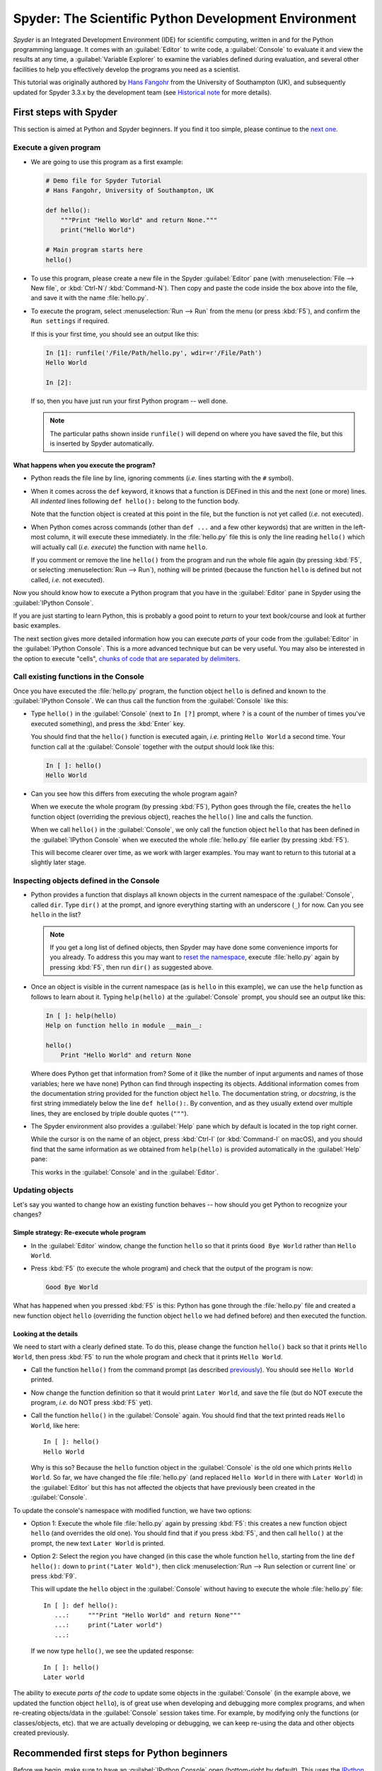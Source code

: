 #####################################################
Spyder: The Scientific Python Development Environment
#####################################################

*Spyder* is an Integrated Development Environment (IDE) for scientific computing, written in and for the Python programming language.
It comes with an :guilabel:`Editor` to write code, a :guilabel:`Console` to evaluate it and view the results at any time, a :guilabel:`Variable Explorer` to examine the variables defined during evaluation, and several other facilities to help you effectively develop the programs you need as a scientist.


This tutorial was originally authored by `Hans Fangohr <https://fangohr.github.io/>`__ from the University of Southampton (UK), and subsequently updated for Spyder 3.3.x by the development team (see `Historical note`_ for more details).



=======================
First steps with Spyder
=======================

This section is aimed at Python and Spyder beginners.
If you find it too simple, please continue to the `next one <python-beginners-ref_>`__.


Execute a given program
~~~~~~~~~~~~~~~~~~~~~~~

* We are going to use this program as a first example:

  .. code-block:: python

        # Demo file for Spyder Tutorial
        # Hans Fangohr, University of Southampton, UK

        def hello():
            """Print "Hello World" and return None."""
            print("Hello World")

        # Main program starts here
        hello()

* To use this program, please create a new file in the Spyder :guilabel:`Editor` pane (with :menuselection:`File --> New file`, or :kbd:`Ctrl-N`/ :kbd:`Command-N`).
  Then copy and paste the code inside the box above into the file, and save it with the name :file:`hello.py`.

* To execute the program, select :menuselection:`Run --> Run` from the menu (or press :kbd:`F5`), and confirm the ``Run settings`` if required.

  If this is your first time, you should see an output like this:

  .. code-block:: python

        In [1]: runfile('/File/Path/hello.py', wdir=r'/File/Path')
        Hello World

        In [2]:

  If so, then you have just run your first Python program -- well done.

  .. note::

     The particular paths shown inside ``runfile()`` will depend on where you have saved the file, but this is inserted by Spyder automatically.


What happens when you execute the program?
------------------------------------------

* Python reads the file line by line, ignoring comments (*i.e.* lines starting with the ``#`` symbol).

* When it comes across the ``def`` keyword, it knows that a function is DEFined in this and the next (one or more) lines.
  All *indented* lines following ``def hello():`` belong to the function body.

  Note that the function object is created at this point in the file, but the function is not yet called (*i.e.* not executed).

* When Python comes across commands (other than ``def ...`` and a few other keywords) that are written in the left-most column, it will execute these immediately.
  In the :file:`hello.py` file this is only the line reading ``hello()`` which will actually call (*i.e.* *execute*) the function with name ``hello``.

  If you comment or remove the line ``hello()`` from the program and run the whole file again (by pressing :kbd:`F5`, or selecting :menuselection:`Run --> Run`), nothing will be printed (because the function ``hello`` is defined but not called, *i.e.* not executed).


Now you should know how to execute a Python program that you have in the :guilabel:`Editor` pane in Spyder using the :guilabel:`IPython Console`.

If you are just starting to learn Python, this is probably a good point to return to your text book/course and look at further basic examples.


The next section gives more detailed information how you can execute *parts* of your code from the :guilabel:`Editor` in the :guilabel:`IPython Console`.
This is a more advanced technique but can be very useful.
You may also be interested in the option to execute "cells", `chunks of code that are separated by delimiters <cell-shortcut-ref_>`__.


.. _call-functions-console-ref:

Call existing functions in the Console
~~~~~~~~~~~~~~~~~~~~~~~~~~~~~~~~~~~~~~

Once you have executed the :file:`hello.py` program, the function object ``hello`` is defined and known to the :guilabel:`IPython Console`.
We can thus call the function from the :guilabel:`Console` like this:

* Type ``hello()`` in the :guilabel:`Console` (next to ``In [?]`` prompt, where ``?`` is a count of the number of times you've executed something), and press the :kbd:`Enter` key.

  You should find that the ``hello()`` function is executed again, *i.e.* printing ``Hello World`` a second time.
  Your function call at the :guilabel:`Console` together with the output should look like this:

  .. code-block:: python

        In [ ]: hello()
        Hello World

* Can you see how this differs from executing the whole program again?

  When we execute the whole program (by pressing :kbd:`F5`), Python goes through the file, creates the ``hello`` function object (overriding the previous object), reaches the ``hello()`` line and calls the function.

  When we call ``hello()`` in the :guilabel:`Console`, we only call the function object ``hello`` that has been defined in the :guilabel:`IPython Console` when we executed the whole :file:`hello.py` file earlier (by pressing :kbd:`F5`).

  This will become clearer over time, as we work with larger examples.
  You may want to return to this tutorial at a slightly later stage.


Inspecting objects defined in the Console
~~~~~~~~~~~~~~~~~~~~~~~~~~~~~~~~~~~~~~~~~

* Python provides a function that displays all known objects in the current namespace of the :guilabel:`Console`, called ``dir``.
  Type ``dir()`` at the prompt, and ignore everything starting with an underscore (``_``) for now.
  Can you see ``hello`` in the list?

  .. note::

    If you get a long list of defined objects, then Spyder may have done some convenience imports for you already.
    To address this you may want to `reset the namespace <reset-namespace-ref_>`_, execute :file:`hello.py` again by pressing :kbd:`F5`, then run ``dir()`` as suggested above.

* Once an object is visible in the current namespace (as is ``hello`` in this example), we can use the ``help`` function as follows to learn about it.
  Typing ``help(hello)`` at the :guilabel:`Console` prompt, you should see an output like this:

  .. code-block:: python

        In [ ]: help(hello)
        Help on function hello in module __main__:

        hello()
            Print "Hello World" and return None


  Where does Python get that information from?
  Some of it (like the number of input arguments and names of those variables; here we have none) Python can find through inspecting its objects.
  Additional information comes from the documentation string provided for the function object ``hello``.
  The documentation string, or *docstring*, is the first string immediately below the line ``def hello():``.
  By convention, and as they usually extend over multiple lines, they are enclosed by triple double quotes (``"""``).

* The Spyder environment also provides a :guilabel:`Help` pane which by default is located in the top right corner.

  While the cursor is on the name of an object, press :kbd:`Ctrl-I` (or :kbd:`Command-I` on macOS), and you should find that the same information as we obtained from ``help(hello)`` is provided automatically in the :guilabel:`Help` pane:

  .. image:: images/spyder-hello-docstring.png
       :align: center

  This works in the :guilabel:`Console` and in the :guilabel:`Editor`.


Updating objects
~~~~~~~~~~~~~~~~

Let's say you wanted to change how an existing function behaves -- how should you get Python to recognize your changes?


Simple strategy: Re-execute whole program
-----------------------------------------

* In the :guilabel:`Editor` window, change the function ``hello`` so that it prints ``Good Bye World`` rather than ``Hello World``.

* Press :kbd:`F5` (to execute the whole program) and check that the output of the program is now:

  .. code-block:: python

        Good Bye World

What has happened when you pressed :kbd:`F5` is this: Python has gone through the :file:`hello.py` file and created a new function object ``hello`` (overriding the function object ``hello`` we had defined before) and then executed the function.


Looking at the details
----------------------

We need to start with a clearly defined state.
To do this, please change the function ``hello()`` back so that it prints ``Hello World``, then press :kbd:`F5` to run the whole program and check that it prints ``Hello World``.

* Call the function ``hello()`` from the command prompt (as described `previously <call-functions-console-ref_>`__).
  You should see ``Hello World`` printed.

* Now change the function definition so that it would print ``Later World``, and save the file (but do NOT execute the program, *i.e.* do NOT press :kbd:`F5` yet).

* Call the function ``hello()`` in the :guilabel:`Console` again.
  You should find that the text printed reads ``Hello World``, like here::

    In [ ]: hello()
    Hello World

  Why is this so?
  Because the ``hello`` function object in the :guilabel:`Console` is the old one which prints ``Hello World``.
  So far, we have changed the file :file:`hello.py` (and replaced ``Hello World`` in there with ``Later World``) in the :guilabel:`Editor` but this has not affected the objects that have previously been created in the :guilabel:`Console`.

To update the console's namespace with modified function, we have two options:

* Option 1: Execute the whole file :file:`hello.py` again by pressing :kbd:`F5`: this creates a new function object ``hello`` (and overrides the old one).
  You should find that if you press :kbd:`F5`, and then call ``hello()`` at the prompt, the new text ``Later World`` is printed.

* Option 2: Select the region you have changed (in this case the whole function ``hello``, starting from the line ``def hello():`` down to ``print("Later Wold")``, then click :menuselection:`Run --> Run selection or current line` or press :kbd:`F9`.

  This will update the ``hello`` object in the :guilabel:`Console` without having to execute the whole :file:`hello.py` file::

     In [ ]: def hello():
        ...:     """Print "Hello World" and return None"""
        ...:     print("Later world")
        ...:

  If we now type ``hello()``, we see the updated response::

     In [ ]: hello()
     Later world

The ability to execute *parts of the code* to update some objects in the :guilabel:`Console` (in the example above, we updated the function object ``hello``), is of great use when developing and debugging more complex programs, and when re-creating objects/data in the :guilabel:`Console` session takes time.
For example, by modifying only the functions (or classes/objects, etc). that we are actually developing or debugging, we can keep re-using the data and other objects created previously.



.. _python-beginners-ref:

============================================
Recommended first steps for Python beginners
============================================

Before we begin, make sure to have an :guilabel:`IPython Console` open (bottom-right by default).
This uses the `IPython <https://ipython.org>`__ interpreter, standard in the scientific community.
To open a new :guilabel:`Console` at any time, select :menuselection:`Consoles --> Open an IPython Console`.


.. _reset-namespace-ref:

Reset the namespace
~~~~~~~~~~~~~~~~~~~

The `namespace <https://bytebaker.com/2008/07/30/python-namespaces/>`__ (*i.e.* the collection of objects defined in the :guilabel:`Console` at any given time) can be cleared in IPython using the ``%reset`` command.
Type ``%reset`` and press :kbd:`Enter`, then confirm with ``y``:

.. code-block:: none

    In [1]: %reset

    Once deleted, variables cannot be recovered. Proceed (y/[n])? y

    In [2]:

You can also accomplish the same thing by selecting ``Remove all variables`` from the "Gear" option menu in the top right of the :guilabel:`IPython Console` pane.
We discuss this a little further, but you can skip the following if you are not interested.

After issuing the ``%reset`` command or selecting ``Remove all variables``, we should only have a few objects defined in the namespace of that session.
We can list all of them using the ``dir()`` command:

.. code-block:: python

    In [2]: dir()
    Out[2]:
    ['In',
    'Out',
    '__builtin__',
    '__builtins__',
    '__name__',
    '_dh',
    '_i',
    '_i2',
    '_ih',
    '_ii',
    '_iii',
    '_oh',
    '_sh',
    'exit',
    'get_ipython',
    'quit']

Finally, if you like to skip the confirmation step of the ``reset`` command, you can use ``%reset -f`` instead of ``%reset``; or, tick the ``Don't show again`` checkbox in the ``Remove all variables`` dialog.


Strive for PEP8 Compliance
~~~~~~~~~~~~~~~~~~~~~~~~~~

In addition to the syntax that is enforced by the Python programming language, there are additional conventions regarding the layout of the source code, in particular the `Style Guide for Python source code <https://www.python.org/dev/peps/pep-0008/>`__ known as "PEP 8".
By following this guide and writing code in the same style as almost all Python programmers do, it becomes easier to read, and thus easier to debug and re-use -- both for the original author and others.

To have Spyder check this for you automatically, see the `next section <pep8-enable-ref_>`__.



====================
Selected preferences
====================

Where are the preferences?
~~~~~~~~~~~~~~~~~~~~~~~~~~

A lot of Spyder's behaviour can be configured through its Preferences.
Where this is located in the menu depends on your operating system:

* On Windows and Linux, go to :menuselection:`Tools --> Preferences`

* On macOS, navigate to :menuselection:`Python/Spyder --> Preferences`


.. _pep8-enable-ref:

Warn if PEP 8 code style guidelines are violated
~~~~~~~~~~~~~~~~~~~~~~~~~~~~~~~~~~~~~~~~~~~~~~~~

Go to :menuselection:`Preferences --> Editor --> Code Introspection/Analysis` and tick the checkbox next to ``Real-time code style analysis``.


Automatic Symbolic Python
~~~~~~~~~~~~~~~~~~~~~~~~~

Through :menuselection:`Preferences --> IPython console --> Advanced Settings --> Use symbolic math` we can activate the console's SYMbolic PYthon (sympy) mode that is provided by the `SymPy <https://www.sympy.org/>`_ Python package.
This allows nicely rendered mathematical output (LaTeX style), imports some SymPy objects automatically when the :guilabel:`IPython Console` starts, and reports what it has done.
You'll need to have SymPy installed for it to work, and a LaTeX distribution on your system to see the formatted output (see the `Getting LaTeX <https://www.latex-project.org/get/>`__ page on the LaTeX site to acquire the latter, if you don't already have it).

.. code-block:: python

    These commands were executed:
    >>> from __future__ import division
    >>> from sympy import *
    >>> x, y, z, t = symbols('x y z t')
    >>> k, m, n = symbols('k m n', integer=True)
    >>> f, g, h = symbols('f g h', cls=Function)

We can now use the variables ``x`` and ``y``, for example like this:

.. image:: images/spyder-sympy-example.png
     :align: center



.. _shortcut-list-ref:

==============================
Shortcuts for useful functions
==============================

.. note::

   The following are the default shortcuts; however, those marked with ``*`` can be customized through the Keyboard shortcuts tab in the Preferences.
   Also, macOS users should substitute ``Command`` for ``Ctrl``, and ``Option`` for ``Alt``.

* :kbd:`F5`\* executes the current file.

* :kbd:`F9`\* executes the currently highlighted chunk of code; this is very useful to (say) update definitions of functions in the :guilabel:`Console` session without having to run the whole file again.
  If nothing is selected, :kbd:`F9`\* executes the current line.

* :kbd:`Tab`\* auto-completes commands, function names, variable names, and methods in the :guilabel:`Console` and the :guilabel:`Editor`.
  This feature is very useful, and should be employed routinely.
  Do try it now if auto-completion is new to you.
  Assume you have defined a variable::

    mylongvariablename = 42

  Suppose we need to write code that computes ``mylongvariablename + 100``.
  We can simply type ``my`` and then press the :kbd:`Tab` key.
  The full variable name will be completed and inserted at the cursor position if the name is unique, and then we can carry on and type `` + 100``.
  If the name is not uniquely identifiable given the letters ``my``, a list field will be displayed from which the desired variable can be chosen.
  Choosing from the list can be done with the :kbd:`Up` and :kbd:`Down` keys with the :kbd:`Enter` key to select, or by typing more letters of the name in question (the selection will update automatically) and confirming by pressing :kbd:`Enter` when the appropriate name is identified.

.. _cell-shortcut-ref:

* :kbd:`Ctrl-Enter`\* executes the current cell (menu entry :menuselection:`Run --> Run cell`).
  A cell is defined as the code between two lines which start with the characters ``#%%``, ``# %%`` or ``# <codecell>``.

* :kbd:`Shift-Enter`\* executes the current cell and advances the cursor to the next cell (menu entry :menuselection:`Run --> Run cell and advance`).

  Cells are useful to execute a large file/code segment in smaller units.
  (It is a little bit like a cell in an IPython notebook, in that chunks of code can be run independently).

* :kbd:`Alt-Up`\* moves the current line up.
  If multiple lines are highlighted, they are moved up together.
  :kbd:`Alt-Down`\* works correspondingly, moving line(s) down.

* :kbd:`Ctrl-LeftMouseButton` or :kbd:`Alt-G`\* on a function/method in the :guilabel:`Editor` opens a new :guilabel:`Editor` tab showing the definition of that function.

* :kbd:`Shift-Ctrl-Alt-M`\* maximizes the current window (or changes the size back to normal if pressed in a maximized window).

* :kbd:`Ctrl-Shift-F`\* activates the Find in Files pane, allowing ``grep``-like searches across all files in a specified scope.

* :kbd:`Ctrl - =` will increase the font size in the :guilabel:`Editor` or the :guilabel:`Console`, whereas :kbd:`Ctrl - -` will decrease it.

  The font face and size for other parts of the UI can be set under :menuselection:`Preferences --> General --> Appearance --> Fonts`.

* :kbd:`Ctrl-S`\* *in the* :guilabel:`Editor` saves the file currently being edited.
  This also forces various warning triangles in the left column of the :guilabel:`Editor` to be updated (otherwise they update every 2.5 seconds by default, which is also configurable).

.. _save-shortcut-console-ref:

* :kbd:`Ctrl-S`\* *in the* :guilabel:`Console` saves the current IPython session as an HTML file, including any figures that may be displayed inline.
  This is useful as a quick way of recording what has been done in a session.

  (It is not currently possible to load this saved record back into the session -- if you need functionality like this, look for the IPython Notebook).

* :kbd:`Ctrl-I`\* when pressed while the cursor is on an object opens documentation for that object in the help pane.



=================
Run configuration
=================

These are the settings that define how the file in the :guilabel:`Editor` is executed if we select :menuselection:`Run --> Run` or press :kbd:`F5`.

By default, the settings box will appear the first time we try to run a file.
If we want to change the settings at any other time, they can be found under :menuselection:`Run --> Configure` or by pressing :kbd:`F6`.

There are three choices for the :guilabel:`Console` to use, of which I'll discuss the first two.
Let's assume we have a program :file:`hello.py` in the :guilabel:`Editor` which reads

.. code-block:: python

    def hello(name):
        """Given an object 'name', print 'Hello ' and the object."""
        print("Hello {}".format(name))


    i = 42
    if __name__ == "__main__":
        hello(i)


Execute in current console
~~~~~~~~~~~~~~~~~~~~~~~~~~

This is the default option, and generally a good choice.


Persistence of objects after code execution
-------------------------------------------

Choosing the ``Execute in current console`` setting under :menuselection:`Run --> Configure` means that:

* When the execution of :file:`hello.py` is completed, we can interact with the :guilabel:`Console` in which the program ran.

* In particular, we can inspect and interact with objects that the execution of our program created, such as ``i`` and ``hello()``.

This is generally very useful for incremental coding, testing and debugging.
For example, we can call ``hello()`` directly from the :guilabel:`Console` prompt, and don't need to execute the whole :file:`hello.py` for this (although if we change the function ``hello()``, we need to execute the file, or at least the function definition, to make the new version of ``hello()`` visible at the :guilabel:`Console`; either by re-executing the whole script or via :menuselection:`Run --> Run Selection`).


Persistence of objects from before code execution
-------------------------------------------------

However, executing the code in the :guilabel:`Editor` in the current :guilabel:`Console` also entails a third effect:

* The code that executes can see other (global) objects that were defined in the :guilabel:`Console` session.

*This* persistence of objects is easily forgotten and usually not required when working on small programs (although it can be of great value occasionally).
These objects could come from previous execution of code, from interactive work in the :guilabel:`Console`, or from convenience imports such as ``from sympy import *`` (Spyder may do some of those convenience imports automatically).

This visibility of objects in the :guilabel:`Console` namespace to the code we execute may also result in coding mistakes if the code inadvertently relies on these objects.

Here is an example: Imagine that:

#. We run the code :file:`hello.py`.
   Subsequently, the variable ``i`` is known in the :guilabel:`Console` as a global variable.

#. We edit the :file:`hello.py` source and accidentally delete the line ``i = 42``.

#. We execute the file containing :file:`hello.py` again.
   At this point, the call of ``hello(i)`` will *not* fail because the :guilabel:`Console` has an object of name ``i`` defined, although this is not defined in the source of :file:`hello.py`.

At this point, we could save :file:`hello.py` and (falsely) think it would execute correctly.
However, running it in a new :guilabel:`IPython Console` session (or via ``python hello.py`` in a system shell, say) would result in an error, because ``i`` is not defined.

The problem arises because the code makes use of an object (here ``i``) without creating it first.
This also affects importing of modules: if we had imported ``sympy`` at the IPython prompt, then our program will see that when executed in this :guilabel:`IPython Console` session.

To learn how we can double check that our code does not depend on such existing objects, see `below <check-code-independent-ref_>`_ .


Execute in a dedicated console
~~~~~~~~~~~~~~~~~~~~~~~~~~~~~~

Choosing ``Execute in a dedicated console`` under :menuselection:`Run --> Configure` will start *a new* :guilabel:`IPython Console` *every time* the :file:`hello.py` program is executed.
The major advantage of this mode over `Execute in current console`_ is that we can be certain that there are no global objects defined in this :guilabel:`Console` which originate from debugging and repeated execution of our code.
Every time we run the code in the :guilabel:`Editor`, the :guilabel:`IPython Console` in which the code runs is restarted.

This is a safe option, but provides less flexibility in interactive execution.


.. _check-code-independent-ref:

How to double check your code executes correctly "on its own"
~~~~~~~~~~~~~~~~~~~~~~~~~~~~~~~~~~~~~~~~~~~~~~~~~~~~~~~~~~~~~

Assuming you have selected the `Execute in current console`_ option, you have two methods to check that your code works on its own (*i.e.* it does not depend on undefined variables, unimported modules and commands etc).

* Switch from `Execute in current console`_ to `Execute in a dedicated console`_, and run the code from the :guilabel:`Editor`.

  Alternatively, if you want to stay with the current :guilabel:`Console`, you can

* First `reset the namespace <reset-namespace-ref_>`_ with IPython's magic ``%reset`` command or the ``Remove all variables`` menu option, which will clear all objects, such as ``i`` in the example above from the current namespace.
  Then, execute the code from the :guilabel:`Editor`.


Recommendation
~~~~~~~~~~~~~~

My recommendation for beginners would be to `Execute in current console`_.

Once you have completed a piece of code, double check that it executes independently using one of the options explained `above <check-code-independent-ref_>`_.



==================
Other observations
==================

Multiple files
~~~~~~~~~~~~~~

When multiple files are opened in the :guilabel:`Editor`, the corresponding tabs at the top of the window area are arranged in the order they are opened, but can be easily moved around if you wish.

On the left of the tabs, there is as icon that shows ``Browse tabs`` if the mouse hovers over it.
It is useful to jump to a particular file directly, if many files are open.
You can also summon the file switcher through tapping ``Ctrl-Tab`` or ``Ctrl-P``, which navigates your tabs in most-recently-used order.


Environment variables
~~~~~~~~~~~~~~~~~~~~~

Environment variables can be displayed from the IPython Console window (bottom right window in default layout).
Click on the ``Options`` menu ("Gear" icon), then select ``Show environment variables``.


Reset all customization
~~~~~~~~~~~~~~~~~~~~~~~

All customization saved on disk can be reset by calling Spyder from the command line with the switch ``--reset``, *i.e.* running ``spyder --reset``.


Objects in the Variable Explorer
~~~~~~~~~~~~~~~~~~~~~~~~~~~~~~~~

Right-clicking on objects in the :guilabel:`Variable Explorer` displays options to plot and analyze these further.

Double-clicking on simple variables allows them to be edited directly, and double-clicking on objects opens a new window that displays their contents and often allows them to be edited.

Python collections (lists, dictionaries, tuples...), Numpy arrays, Pandas ``Index``, ``Series`` and ``DataFrame``, ``Pillow`` images and more can each be displayed and edited in specialized GUI viewers, and most arbitrary Python objects can be viewed, browsed and edited like their ``dict()`` representation.



===============================
Documentation string formatting
===============================

If you want to document the code you are developing (and you certainly should!), we recommend you write documentation strings (or *docstrings*) for it, using a special format called `reStructuredText (reST) <http://www.sphinx-doc.org/en/master/usage/restructuredtext/basics.html>`__.
In the scientific Python world, a further set of conventions called the `Numpydoc standard <https://numpydoc.readthedocs.io/en/latest/format.html>`__ is typically followed (although other systems exist).
If you follow those guidelines, you can obtain beautifully formatted docstrings in Spyder.

For example, to get an ``average()`` function look like this in the Spyder :guilabel:`Help` pane:

.. image:: images/spyder-nice-docstring-rendering.png
     :align: center

you need to format the documentation string as follows:

.. code-block:: python

    def average(a, b):
        """
        Return the average value (arithmetic mean) of two numbers.

        Parameters
        ----------
        a : numeric
            A number to average.
        b : numeric
            Another number to average.

        Returns
        -------
        result : numeric
            The average of a and b, computed using ``0.5 * (a + b)``.

        Example
        -------
        >>> average(5, 10)
        7.5

        """

        return (a + b) * 0.5

What matters here is that the word ``Parameters`` is used, and underlined.
The line ``a : numeric`` shows us that the type of the parameter ``a`` is ``numeric``.
In the next line, which is indented, we can write a more extended explanation of what this variable represents, what conditions the allowed types have to fulfill, etc.

The same for all parameters, and also for the returned value.

Often it is a good idea to include an example too, as shown.



=========
Debugging
=========

Line by line step execution of code
~~~~~~~~~~~~~~~~~~~~~~~~~~~~~~~~~~~

Start debug execution (with the :menuselection:`Debug --> Debug` menu option or :kbd:`Ctrl-F5`) to activate the IPython debugger, ``ipdb``.
The :guilabel:`Editor` pane will then highlight the line that is about to be executed, and the :guilabel:`Variable Explorer` will display variables in the current context of the point of program execution.

After entering debug mode, you can execute the code line by line using the ``Step`` button of the :guilabel:`Debug` toolbar:

.. image:: images/debug-step-over.png
     :align: center

or the shortcut :kbd:`Ctrl-F10`.
You can also inspect how a particular function is working by stepping into it with the ``Step Into`` button

.. image:: images/debug-step-in.png
     :align: center

or the shortcut :kbd:`Ctrl-F11`.
Finally, to get out of a function and continue with the next line you need to use the ``Step Return`` button

.. image:: images/debug-step-out.png
     :align: center

or the shortcut :kbd:`Ctrl-Shift-F12`.

If you prefer to inspect your program at a specific point, you need to insert a
*breakpoint* by pressing :kbd:`F12` on the line on which you want to stop, or double-clicking to the left of the line number.
A red dot in this position indicates a breakpoint; it can be removed by repeating the same procedure.

After entering the Debugger, you can press the ``Continue`` button

.. image:: images/debug-continue.png
     :align: center

to stop the execution at the first breakpoint.

.. note::

   You can also control the debugging process by issuing these commands at the :guilabel:`Console` prompt:

   * ``n`` to move to the Next statement.

   * ``s`` to Step into the current statement. If this is a function call, step into that function.

   * ``r`` to complete all statements in the current function and return from that function before returning control.

Inside the debugger, you can also interactively execute many of the statements you can normally, including assigning and modifying variables, defining and calling functions, setting new breakpoints, and more.

For example, enter the following code into a new or temporary file::

   def demo(x):
       for i in range(5):
           print("i = {}, x = {}".format(i, x))
           x = x + 1

   demo(0)

If we execute this (:menuselection:`Run --> Run`), we should see the output:

.. code-block:: python

	i = 0, x = 0
	i = 1, x = 1
	i = 2, x = 2
	i = 3, x = 3
	i = 4, x = 4

Now run this using the debugger (:menuselection:`Debug --> Debug`), press the ``Step`` button until the highlighted line reaches the ``demo(0)`` function call, then press the ``Step into`` to inspect this function.
Keep pressing the ``Step`` button to execute the next lines.
Then, modify ``x`` by typing ``x = 10`` in the debugger prompt.
You should see x changing in the :guilabel:`Variable Explorer` and when its value is printed as part of the ``demo()`` function.
(The printed output appears between your debugger commands and responses).

This debugging ability to execute code line by line, to inspect variables as they change, and to modify them manually is a powerful tool to understand what a piece of code is doing (and to correct it if desired).

To terminate the debugger, you can type ``exit``, select :menuselection:`Debug --> Stop` or press :kbd:`Ctrl-Shift-F12`.


Debugging once an exception has occurred in the Console
~~~~~~~~~~~~~~~~~~~~~~~~~~~~~~~~~~~~~~~~~~~~~~~~~~~~~~~

In the :guilabel:`IPython Console`, we can call ``%debug`` straight after an exception has been raised: this will start the IPython debug mode, which allows inspection of local variables at the point where the exception occurred as described above.
This is a lot more efficient than adding ``print`` statements to the code an running it again.

If you use this, you may also want to use the commands ``up`` (*i.e.* press ``u`` at the debugger) and ``down`` (*i.e.* press ``d``) which navigate the inspection point up and down the stack.
(Up the stack means to the functions that have called the current function; down is the opposite direction).
You can also enable (or disable) this debugger being triggered automatically when an exception occurs by typing ``pdb`` at any time.



========
Plotting
========

You can decide whether figures created with Matplotlib will show

* *Inline*, *i.e.* inside the :guilabel:`IPython Console`, or

* Inside a *new window*, with an options toolbar.

The first option is convenient to save a record of the interactive session (:kbd:`Ctrl-S` `in the console <save-shortcut-console-ref_>`_).

The second option allows you to interactively zoom into the figure, manipulate it, set various plot and display options, and save it to different file formats via a menu.

The command to get the figures to appear *inline* in the :guilabel:`IPython Console` is:

.. code-block:: python

    In [ ]: %matplotlib inline

The command to get figures appear in their own window (rendered by the Qt backend) is:

.. code-block:: python

    In [ ]: %matplotlib qt

The Spyder preferences can be used to customize the default behavior, under  :menuselection:`Preferences --> IPython Console --> Graphics --> Graphics Backend`.

Here are two lines you can use to quickly create a plot and test this:

.. code-block:: python

    In [ ]: import matplotlib.pyplot as plt
    In [ ]: plt.plot(range(10), 'o')



===============
Historical note
===============

This tutorial was originally based on `notes <https://fangohr.github.io/blog/spyder-the-python-ide-spyder-23.html>`__ by `Hans Fangohr <https://fangohr.github.io/>`__, that are used at the `University of Southampton <https://www.southampton.ac.uk/>`__ to `teach Python for computational modelling <https://www.southampton.ac.uk/~fangohr/teaching/python.html>`__ to undergraduate engineers and postgraduate PhD students for the `Next Generation Computational Modelling <http://www.ngcm.soton.ac.uk/>`__ doctoral training centre.
